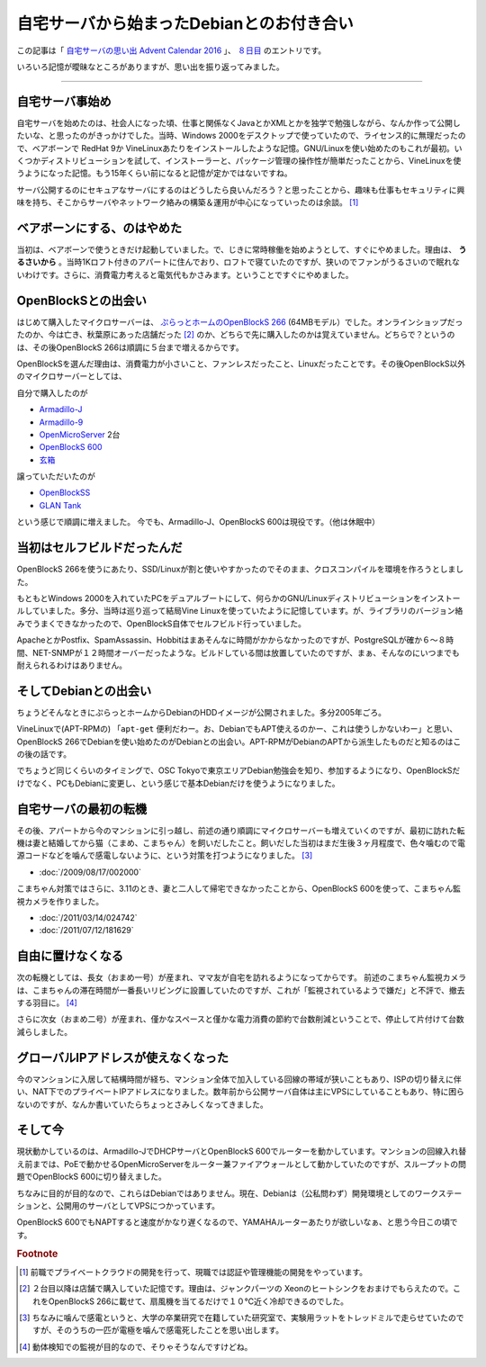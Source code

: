 自宅サーバから始まったDebianとのお付き合い
==========================================

この記事は「 `自宅サーバの思い出 Advent Calendar 2016 <http://www.adventar.org/calendars/1587>`_ 」、 `８日目 <http://www.adventar.org/calendars/1587#list-2016-12-08>`_ のエントリです。

いろいろ記憶が曖昧なところがありますが、思い出を振り返ってみました。

----

自宅サーバ事始め
----------------

自宅サーバを始めたのは、社会人になった頃、仕事と関係なくJavaとかXMLとかを独学で勉強しながら、なんか作って公開したいな、と思ったのがきっかけでした。当時、Windows 2000をデスクトップで使っていたので、ライセンス的に無理だったので、ベアボーンで RedHat 9か VineLinuxあたりをインストールしたような記憶。GNU/Linuxを使い始めたのもこれが最初。いくつかディストリビューションを試して、インストーラーと、パッケージ管理の操作性が簡単だったことから、VineLinuxを使うようになった記憶。もう15年くらい前になると記憶が定かではないですね。

サーバ公開するのにセキュアなサーバにするのはどうしたら良いんだろう？と思ったことから、趣味も仕事もセキュリティに興味を持ち、そこからサーバやネットワーク絡みの構築＆運用が中心になっていったのは余談。 [#]_

ベアボーンにする、のはやめた
----------------------------

当初は、ベアボーンで使うときだけ起動していました。で、じきに常時稼働を始めようとして、すぐにやめました。理由は、 **うるさいから** 。当時1Kロフト付きのアパートに住んでおり、ロフトで寝ていたのですが、狭いのでファンがうるさいので眠れないわけです。さらに、消費電力考えると電気代もかさみます。ということですぐにやめました。

OpenBlockSとの出会い
--------------------

はじめて購入したマイクロサーバーは、 `ぷらっとホームのOpenBlockS 266 <http://openblocks.plathome.co.jp/products/266/>`_ (64MBモデル）でした。オンラインショップだったのか、今は亡き、秋葉原にあった店舗だった [#]_ のか、どちらで先に購入したのかは覚えていません。どちらで？というのは、その後OpenBlockS 266は順調に５台まで増えるからです。

OpenBlockSを選んだ理由は、消費電力が小さいこと、ファンレスだったこと、Linuxだったことです。その後OpenBlockS以外のマイクロサーバーとしては、

自分で購入したのが

* `Armadillo-J <http://armadillo.atmark-techno.com/armadillo-j>`_
* `Armadillo-9 <http://armadillo.atmark-techno.com/armadillo-9>`_
* `OpenMicroServer <http://openblocks.plathome.co.jp/products/oms400/>`_ 2台
* `OpenBlockS 600 <http://openblocks.plathome.co.jp/products/600/>`_
* `玄箱 <https://ja.wikipedia.org/wiki/%E7%8E%84%E7%AE%B1>`_

譲っていただいたのが

* `OpenBlockSS <http://www.plathome.co.jp/support/labo/obssr/>`_
* `GLAN Tank <https://ja.wikipedia.org/wiki/GLAN_Tank>`_

という感じで順調に増えました。
今でも、Armadillo-J、OpenBlockS 600は現役です。（他は休眠中）

当初はセルフビルドだったんだ
----------------------------

OpenBlockS 266を使うにあたり、SSD/Linuxが割と使いやすかったのでそのまま、クロスコンパイルを環境を作ろうとしました。

もともとWindows 2000を入れていたPCをデュアルブートにして、何らかのGNU/Linuxディストリビューションをインストールしていました。多分、当時は巡り巡って結局Vine Linuxを使っていたように記憶しています。が、ライブラリのバージョン絡みでうまくできなかったので、OpenBlockS自体でセルフビルド行っていました。

ApacheとかPostfix、SpamAssassin、Hobbitはまあそんなに時間がかからなかったのですが、PostgreSQLが確か６〜８時間、NET-SNMPが１２時間オーバーだったような。ビルドしている間は放置していたのですが、まぁ、そんなのにいつまでも耐えられるわけはありません。


そしてDebianとの出会い
----------------------

ちょうどそんなときにぷらっとホームからDebianのHDDイメージが公開されました。多分2005年ごろ。

VineLinuxで(APT-RPMの) 「``apt-get`` 便利だわー。お、DebianでもAPT使えるのかー、これは使うしかないわー」と思い、OpenBlockS 266でDebianを使い始めたのがDebianとの出会い。APT-RPMがDebianのAPTから派生したものだと知るのはこの後の話です。

でちょうど同じくらいのタイミングで、OSC Tokyoで東京エリアDebian勉強会を知り、参加するようになり、OpenBlockSだけでなく、PCもDebianに変更し、という感じで基本Debianだけを使うようになりました。

自宅サーバの最初の転機
----------------------

その後、アパートから今のマンションに引っ越し、前述の通り順調にマイクロサーバーも増えていくのですが、最初に訪れた転機は妻と結婚してから猫（こまめ、こまちゃん）を飼いだしたこと。飼いだした当初はまだ生後３ヶ月程度で、色々噛むので電源コードなどを噛んで感電しないように、という対策を打つようになりました。 [#]_

* :doc:`/2009/08/17/002000`

こまちゃん対策ではさらに、3.11のとき、妻と二人して帰宅できなかったことから、OpenBlockS 600を使って、こまちゃん監視カメラを作りました。

* :doc:`/2011/03/14/024742`
* :doc:`/2011/07/12/181629`


自由に置けなくなる
------------------

次の転機としては、長女（おまめ一号）が産まれ、ママ友が自宅を訪れるようになってからです。
前述のこまちゃん監視カメラは、こまちゃんの滞在時間が一番長いリビングに設置していたのですが、これが「監視されているようで嫌だ」と不評で、撤去する羽目に。 [#]_

さらに次女（おまめ二号）が産まれ、僅かなスペースと僅かな電力消費の節約で台数削減ということで、停止して片付けて台数減らしました。

グローバルIPアドレスが使えなくなった
------------------------------------

今のマンションに入居して結構時間が経ち、マンション全体で加入している回線の帯域が狭いこともあり、ISPの切り替えに伴い、NAT下でのプライベートIPアドレスになりました。数年前から公開サーバ自体は主にVPSにしていることもあり、特に困らないのですが、なんか書いていたらちょっとさみしくなってきました。


そして今
--------

現状動かしているのは、Armadillo-JでDHCPサーバとOpenBlockS 600でルーターを動かしています。マンションの回線入れ替え前までは、PoEで動かせるOpenMicroServerをルーター兼ファイアウォールとして動かしていたのですが、スループットの問題でOpenBlockS 600に切り替えました。

ちなみに目的が目的なので、これらはDebianではありません。現在、Debianは（公私問わず）開発環境としてのワークステーションと、公開用のサーバとしてVPSにつかっています。

OpenBlockS 600でもNAPTすると速度がかなり遅くなるので、YAMAHAルーターあたりが欲しいなぁ、と思う今日この頃です。


.. rubric:: Footnote

.. [#] 前職でプライベートクラウドの開発を行って、現職では認証や管理機能の開発をやっています。
.. [#] ２台目以降は店舗で購入していた記憶です。理由は、ジャンクパーツの Xeonのヒートシンクをおまけでもらえたので。これをOpenBlockS 266に載せて、扇風機を当てるだけで１０℃近く冷却できるのでした。
.. [#] ちなみに噛んで感電というと、大学の卒業研究で在籍していた研究室で、実験用ラットをトレッドミルで走らせていたのですが、そのうちの一匹が電極を噛んで感電死したことを思い出します。
.. [#] 動体検知での監視が目的なので、そりゃそうなんですけどね。

.. author:: default
.. categories:: Debian
.. tags:: 自宅サーバの思い出 Advent Calendar 2016,OpenBlockS
.. comments::
